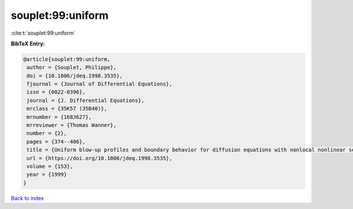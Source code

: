souplet:99:uniform
==================

:cite:t:`souplet:99:uniform`

**BibTeX Entry:**

.. code-block:: bibtex

   @article{souplet:99:uniform,
    author = {Souplet, Philippe},
    doi = {10.1006/jdeq.1998.3535},
    fjournal = {Journal of Differential Equations},
    issn = {0022-0396},
    journal = {J. Differential Equations},
    mrclass = {35K57 (35B40)},
    mrnumber = {1683627},
    mrreviewer = {Thomas Wanner},
    number = {2},
    pages = {374--406},
    title = {Uniform blow-up profiles and boundary behavior for diffusion equations with nonlocal nonlinear source},
    url = {https://doi.org/10.1006/jdeq.1998.3535},
    volume = {153},
    year = {1999}
   }

`Back to index <../By-Cite-Keys.rst>`_
